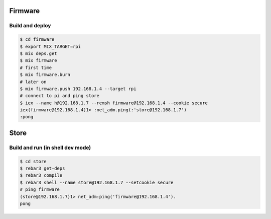 Firmware
========

Build and deploy
----------------

.. code-block:: bash

  $ cd firmware
  $ export MIX_TARGET=rpi
  $ mix deps.get
  $ mix firmware
  # first time
  $ mix firmware.burn
  # later on
  $ mix firmware.push 192.168.1.4 --target rpi
  # connect to pi and ping store
  $ iex --name h@192.168.1.7 --remsh firmware@192.168.1.4 --cookie secure
  iex(firmware@192.168.1.4)1> :net_adm.ping(:'store@192.168.1.7')
  :pong

Store
=====

Build and run (in shell dev mode)
---------------------------------

.. code-block:: bash

  $ cd store
  $ rebar3 get-deps
  $ rebar3 compile 
  $ rebar3 shell --name store@192.168.1.7 --setcookie secure
  # ping firmware
  (store@192.168.1.7)1> net_adm:ping('firmware@192.168.1.4').
  pong
